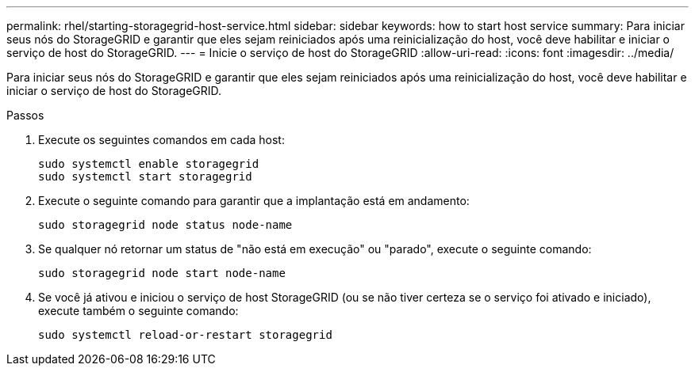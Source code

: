 ---
permalink: rhel/starting-storagegrid-host-service.html 
sidebar: sidebar 
keywords: how to start host service 
summary: Para iniciar seus nós do StorageGRID e garantir que eles sejam reiniciados após uma reinicialização do host, você deve habilitar e iniciar o serviço de host do StorageGRID. 
---
= Inicie o serviço de host do StorageGRID
:allow-uri-read: 
:icons: font
:imagesdir: ../media/


[role="lead"]
Para iniciar seus nós do StorageGRID e garantir que eles sejam reiniciados após uma reinicialização do host, você deve habilitar e iniciar o serviço de host do StorageGRID.

.Passos
. Execute os seguintes comandos em cada host:
+
[listing]
----
sudo systemctl enable storagegrid
sudo systemctl start storagegrid
----
. Execute o seguinte comando para garantir que a implantação está em andamento:
+
[listing]
----
sudo storagegrid node status node-name
----
. Se qualquer nó retornar um status de "não está em execução" ou "parado", execute o seguinte comando:
+
[listing]
----
sudo storagegrid node start node-name
----
. Se você já ativou e iniciou o serviço de host StorageGRID (ou se não tiver certeza se o serviço foi ativado e iniciado), execute também o seguinte comando:
+
[listing]
----
sudo systemctl reload-or-restart storagegrid
----


